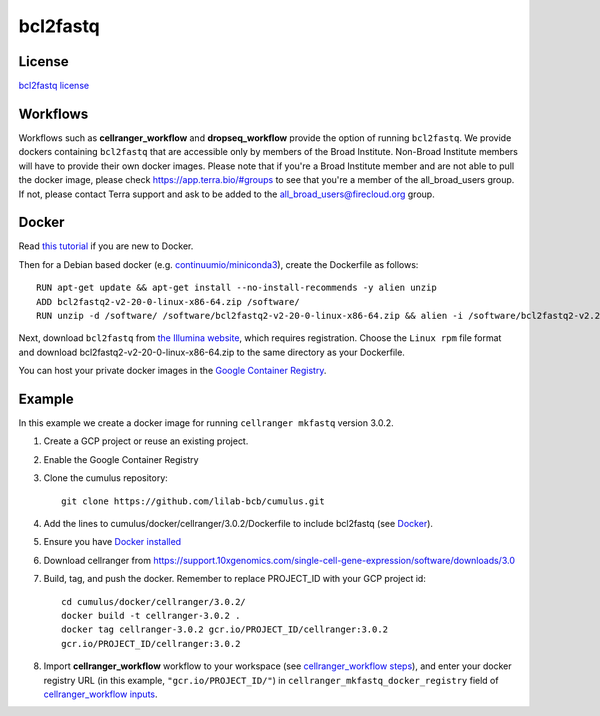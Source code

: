 .. _bcl2fastq-docker:

bcl2fastq
-----------

License
^^^^^^^^^
`bcl2fastq license`_

Workflows
^^^^^^^^^^^^
Workflows such as **cellranger_workflow** and **dropseq_workflow** provide the option of running ``bcl2fastq``. We provide dockers
containing ``bcl2fastq`` that are accessible only by members of the Broad Institute. Non-Broad Institute members will have to provide
their own docker images. Please note that if you're a Broad Institute member and are not able to pull the docker image, please check
https://app.terra.bio/#groups to see that you're a member of the all_broad_users group. If not, please contact
Terra support and ask to be added to the all_broad_users@firecloud.org group.

Docker
^^^^^^^^^^^^^^^

Read `this tutorial <https://docs.docker.com/get-started/>`_ if you are new to Docker.

Then for a Debian based docker (e.g. `continuumio/miniconda3 <https://hub.docker.com/r/continuumio/miniconda3>`_), create the Dockerfile as follows::

    RUN apt-get update && apt-get install --no-install-recommends -y alien unzip
    ADD bcl2fastq2-v2-20-0-linux-x86-64.zip /software/
    RUN unzip -d /software/ /software/bcl2fastq2-v2-20-0-linux-x86-64.zip && alien -i /software/bcl2fastq2-v2.20.0.422-Linux-x86_64.rpm && rm /software/bcl2fastq2-v2*

Next, download ``bcl2fastq`` from `the Illumina website <https://support.illumina.com/downloads/bcl2fastq-conversion-software-v2-20.html>`_,
which requires registration. Choose the ``Linux rpm`` file format and download
bcl2fastq2-v2-20-0-linux-x86-64.zip to the same directory as your Dockerfile.

You can host your private docker images in the `Google Container Registry`_.

Example
^^^^^^^^^
In this example we create a docker image for running ``cellranger mkfastq`` version 3.0.2.

#. Create a GCP project or reuse an existing project.
#. Enable the Google Container Registry
#. Clone the cumulus repository::

    git clone https://github.com/lilab-bcb/cumulus.git

#. Add the lines to cumulus/docker/cellranger/3.0.2/Dockerfile to include bcl2fastq (see Docker_).
#. Ensure you have `Docker installed`_
#. Download cellranger from https://support.10xgenomics.com/single-cell-gene-expression/software/downloads/3.0
#. Build, tag, and push the docker. Remember to replace PROJECT_ID with your GCP project id::

    cd cumulus/docker/cellranger/3.0.2/
    docker build -t cellranger-3.0.2 .
    docker tag cellranger-3.0.2 gcr.io/PROJECT_ID/cellranger:3.0.2
    gcr.io/PROJECT_ID/cellranger:3.0.2

#. Import **cellranger_workflow** workflow to your workspace (see `cellranger_workflow steps <./cellranger/index.html>`_), and enter your docker registry URL (in this example, ``"gcr.io/PROJECT_ID/"``) in ``cellranger_mkfastq_docker_registry`` field of `cellranger_workflow inputs <./cellranger/index.html#cellranger-workflow-inputs>`_.

.. _`Google Container Registry`: https://cloud.google.com/container-registry/docs/
.. _`bcl2fastq license`: https://support.illumina.com/content/dam/illumina-support/documents/downloads/software/bcl2fastq/bcl2fastq2-v2-20-eula.pdf
.. _`Docker installed`: https://www.docker.com/products/docker-desktop
